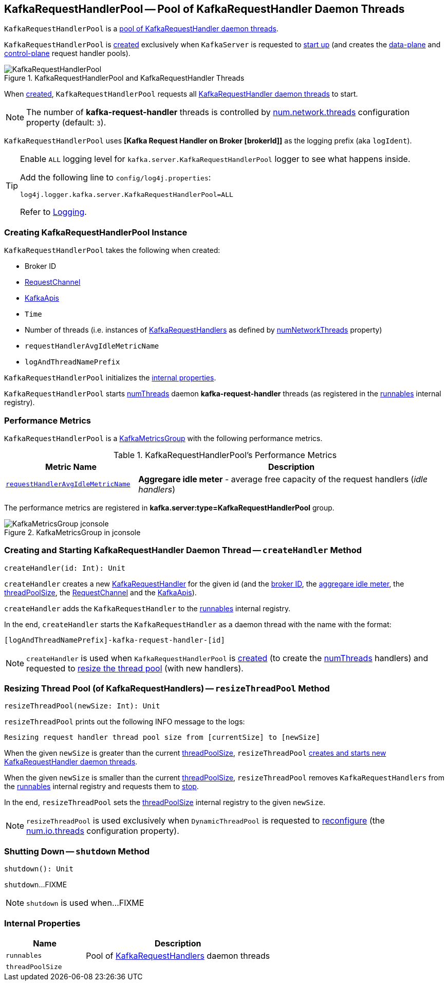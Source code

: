 == [[KafkaRequestHandlerPool]] KafkaRequestHandlerPool -- Pool of KafkaRequestHandler Daemon Threads

`KafkaRequestHandlerPool` is a <<runnables, pool of KafkaRequestHandler daemon threads>>.

`KafkaRequestHandlerPool` is <<creating-instance, created>> exclusively when `KafkaServer` is requested to <<kafka-server-KafkaServer.adoc#startup, start up>> (and creates the <<kafka-server-KafkaServer.adoc#dataPlaneRequestHandlerPool, data-plane>> and <<kafka-server-KafkaServer.adoc#controlPlaneRequestHandlerPool, control-plane>> request handler pools).

.KafkaRequestHandlerPool and KafkaRequestHandler Threads
image::images/KafkaRequestHandlerPool.png[align="center"]

When <<creating-instance, created>>, `KafkaRequestHandlerPool` requests all <<runnables, KafkaRequestHandler daemon threads>> to start.

NOTE: The number of *kafka-request-handler* threads is controlled by <<kafka-properties.adoc#num.network.threads, num.network.threads>> configuration property (default: `3`).

[[logIdent]]
`KafkaRequestHandlerPool` uses *[Kafka Request Handler on Broker [brokerId]]* as the logging prefix (aka `logIdent`).

[[logging]]
[TIP]
====
Enable `ALL` logging level for `kafka.server.KafkaRequestHandlerPool` logger to see what happens inside.

Add the following line to `config/log4j.properties`:

```
log4j.logger.kafka.server.KafkaRequestHandlerPool=ALL
```

Refer to <<kafka-logging.adoc#, Logging>>.
====

=== [[creating-instance]] Creating KafkaRequestHandlerPool Instance

`KafkaRequestHandlerPool` takes the following when created:

* [[brokerId]] Broker ID
* [[requestChannel]] <<kafka-network-RequestChannel.adoc#, RequestChannel>>
* [[apis]] link:kafka-server-KafkaApis.adoc[KafkaApis]
* [[time]] `Time`
* [[numThreads]] Number of threads (i.e. instances of <<runnables, KafkaRequestHandlers>> as defined by link:kafka-server-KafkaConfig.adoc#numNetworkThreads[numNetworkThreads] property)
* [[requestHandlerAvgIdleMetricName]] `requestHandlerAvgIdleMetricName`
* [[logAndThreadNamePrefix]] `logAndThreadNamePrefix`

`KafkaRequestHandlerPool` initializes the <<internal-properties, internal properties>>.

`KafkaRequestHandlerPool` starts <<numThreads, numThreads>>  daemon *kafka-request-handler* threads (as registered in the <<runnables, runnables>> internal registry).

=== [[KafkaMetricsGroup]][[metrics]] Performance Metrics

`KafkaRequestHandlerPool` is a <<kafka-metrics-KafkaMetricsGroup.adoc#, KafkaMetricsGroup>> with the following performance metrics.

.KafkaRequestHandlerPool's Performance Metrics
[cols="30m,70",options="header",width="100%"]
|===
| Metric Name
| Description

| <<requestHandlerAvgIdleMetricName, requestHandlerAvgIdleMetricName>>
| [[aggregateIdleMeter]] *Aggregare idle meter* - average free capacity of the request handlers (_idle handlers_)
|===

The performance metrics are registered in *kafka.server:type=KafkaRequestHandlerPool* group.

.KafkaMetricsGroup in jconsole
image::images/KafkaMetricsGroup-jconsole.png[align="center"]

=== [[createHandler]] Creating and Starting KafkaRequestHandler Daemon Thread -- `createHandler` Method

[source, scala]
----
createHandler(id: Int): Unit
----

`createHandler` creates a new <<kafka-server-KafkaRequestHandler.adoc#, KafkaRequestHandler>> for the given id (and the <<brokerId, broker ID>>, the <<aggregateIdleMeter, aggregare idle meter>>, the <<threadPoolSize, threadPoolSize>>, the <<requestChannel, RequestChannel>> and the <<apis, KafkaApis>>).

`createHandler` adds the `KafkaRequestHandler` to the <<runnables, runnables>> internal registry.

In the end, `createHandler` starts the `KafkaRequestHandler` as a daemon thread with the name with the format:

```
[logAndThreadNamePrefix]-kafka-request-handler-[id]
```

NOTE: `createHandler` is used when `KafkaRequestHandlerPool` is <<creating-instance, created>> (to create the <<numThreads, numThreads>> handlers) and requested to <<resizeThreadPool, resize the thread pool>> (with new handlers).

=== [[resizeThreadPool]] Resizing Thread Pool (of KafkaRequestHandlers) -- `resizeThreadPool` Method

[source, scala]
----
resizeThreadPool(newSize: Int): Unit
----

`resizeThreadPool` prints out the following INFO message to the logs:

```
Resizing request handler thread pool size from [currentSize] to [newSize]
```

When the given `newSize` is greater than the current <<threadPoolSize, threadPoolSize>>, `resizeThreadPool` <<createHandler, creates and starts new KafkaRequestHandler daemon threads>>.

When the given `newSize` is smaller than the current <<threadPoolSize, threadPoolSize>>, `resizeThreadPool` removes `KafkaRequestHandlers` from the <<runnables, runnables>> internal registry and requests them to <<kafka-server-KafkaRequestHandler.adoc#stop, stop>>.

In the end, `resizeThreadPool` sets the <<threadPoolSize, threadPoolSize>> internal registry to the given `newSize`.

NOTE: `resizeThreadPool` is used exclusively when `DynamicThreadPool` is requested to <<kafka-server-DynamicThreadPool.adoc#reconfigure, reconfigure>> (the <<kafka-properties.adoc#num.io.threads, num.io.threads>> configuration property).

=== [[shutdown]] Shutting Down -- `shutdown` Method

[source, scala]
----
shutdown(): Unit
----

`shutdown`...FIXME

NOTE: `shutdown` is used when...FIXME

=== [[internal-properties]] Internal Properties

[cols="30m,70",options="header",width="100%"]
|===
| Name
| Description

| runnables
a| [[runnables]] Pool of <<kafka-server-KafkaRequestHandler.adoc#, KafkaRequestHandlers>> daemon threads

| threadPoolSize
a| [[threadPoolSize]]

|===
